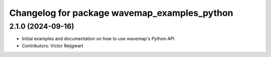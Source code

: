 ^^^^^^^^^^^^^^^^^^^^^^^^^^^^^^^^^^^^^^^^^^^^^
Changelog for package wavemap_examples_python
^^^^^^^^^^^^^^^^^^^^^^^^^^^^^^^^^^^^^^^^^^^^^

2.1.0 (2024-09-16)
------------------
* Initial examples and documentation on how to use wavemap's Python API
* Contributors: Victor Reijgwart
